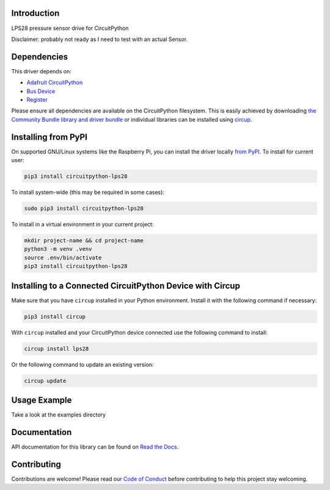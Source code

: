 Introduction
============


.. image:: https://readthedocs.org/projects/circuitpython-lps28/badge/?version=latest
    :target: https://circuitpython-lps28.readthedocs.io/
    :alt: Documentation Status


.. image:: https://img.shields.io/pypi/v/circuitpython-lps28.svg
    :alt: latest version on PyPI
    :target: https://pypi.python.org/pypi/circuitpython-lps28

.. image:: https://static.pepy.tech/personalized-badge/circuitpython-lps28?period=total&units=international_system&left_color=grey&right_color=blue&left_text=Pypi%20Downloads
    :alt: Total PyPI downloads
    :target: https://pepy.tech/project/circuitpython-lps28

.. image:: https://github.com/CircuitPython_LPS28/workflows/Build%20CI/badge.svg
    :target: https://github.com/CircuitPython_LPS28/actions
    :alt: Build Status

.. image:: https://img.shields.io/badge/code%20style-black-000000.svg
    :target: https://github.com/psf/black
    :alt: Code Style: Black

LPS28 pressure sensor drive for CircuitPython

Disclaimer: probably not ready as I need to test with an actual Sensor.



Dependencies
=============
This driver depends on:

* `Adafruit CircuitPython <https://github.com/adafruit/circuitpython>`_
* `Bus Device <https://github.com/adafruit/Adafruit_CircuitPython_BusDevice>`_
* `Register <https://github.com/adafruit/Adafruit_CircuitPython_Register>`_

Please ensure all dependencies are available on the CircuitPython filesystem.
This is easily achieved by downloading
`the Community Bundle library and driver bundle <https://circuitpython.org/libraries>`_
or individual libraries can be installed using
`circup <https://github.com/adafruit/circup>`_.


Installing from PyPI
=====================

On supported GNU/Linux systems like the Raspberry Pi, you can install the driver locally `from
PyPI <https://pypi.org/project/circuitpython-lps28/>`_.
To install for current user:

.. code-block:: shell

    pip3 install circuitpython-lps28

To install system-wide (this may be required in some cases):

.. code-block:: shell

    sudo pip3 install circuitpython-lps28

To install in a virtual environment in your current project:

.. code-block:: shell

    mkdir project-name && cd project-name
    python3 -m venv .venv
    source .env/bin/activate
    pip3 install circuitpython-lps28

Installing to a Connected CircuitPython Device with Circup
==========================================================

Make sure that you have ``circup`` installed in your Python environment.
Install it with the following command if necessary:

.. code-block:: shell

    pip3 install circup

With ``circup`` installed and your CircuitPython device connected use the
following command to install:

.. code-block:: shell

    circup install lps28

Or the following command to update an existing version:

.. code-block:: shell

    circup update

Usage Example
=============

Take a look at the examples directory

Documentation
=============
API documentation for this library can be found on `Read the Docs <https://circuitpython-lps28.readthedocs.io/>`_.


Contributing
============

Contributions are welcome! Please read our `Code of Conduct
<https://github.com/jposada202020/CircuitPython_/blob/HEAD/CODE_OF_CONDUCT.md>`_
before contributing to help this project stay welcoming.

